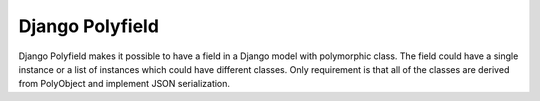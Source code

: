 Django Polyfield
================

Django Polyfield makes it possible to have a field in a Django model
with polymorphic class.  The field could have a single instance or a
list of instances which could have different classes.  Only requirement
is that all of the classes are derived from PolyObject and implement
JSON serialization.
